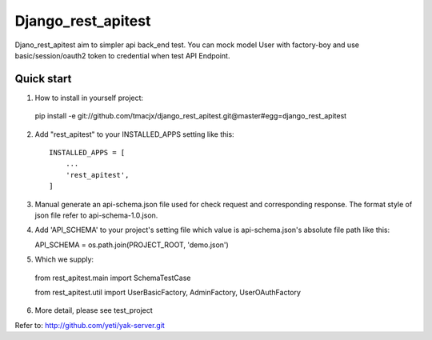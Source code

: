 =====
Django_rest_apitest
=====

Djano_rest_apitest aim to simpler api back_end test.
You can mock model User with factory-boy
and use basic/session/oauth2 token to credential when test API Endpoint.

Quick start
-----------

1. How to install in yourself project::

  pip install -e git://github.com/tmacjx/django_rest_apitest.git@master#egg=django_rest_apitest


2. Add "rest_apitest" to your INSTALLED_APPS setting like this::

    INSTALLED_APPS = [
        ...
        'rest_apitest',
    ]

3. Manual generate an api-schema.json file used for check request and corresponding response.
   The format style of json file refer to api-schema-1.0.json.

4. Add 'API_SCHEMA' to your project's setting file which value is api-schema.json's absolute file path like this::

   API_SCHEMA = os.path.join(PROJECT_ROOT, 'demo.json')


5. Which we supply::

  from rest_apitest.main import SchemaTestCase

  from rest_apitest.util import UserBasicFactory, AdminFactory, UserOAuthFactory


6. More detail, please see test_project



Refer to: http://github.com/yeti/yak-server.git
